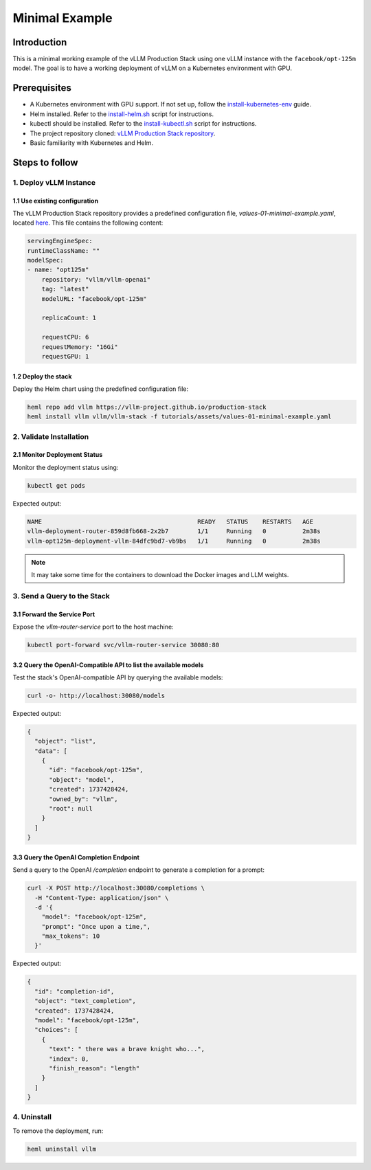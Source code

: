 .. _examples:

Minimal Example
===============

Introduction
------------

This is a minimal working example of the vLLM Production Stack using one vLLM instance with the ``facebook/opt-125m`` model.
The goal is to have a working deployment of vLLM on a Kubernetes environment with GPU.

Prerequisites
-------------

- A Kubernetes environment with GPU support. If not set up, follow the `install-kubernetes-env <https://github.com/vllm-project/production-stack/blob/main/tutorials/00-install-kubernetes-env.md>`_ guide.
- Helm installed. Refer to the `install-helm.sh <https://github.com/vllm-project/production-stack/blob/main/utils/install-helm.sh>`_ script for instructions.
- kubectl should be installed. Refer to the `install-kubectl.sh <https://github.com/vllm-project/production-stack/blob/main/utils/install-kubectl.sh>`_ script for instructions.
- The project repository cloned: `vLLM Production Stack repository <https://github.com/vllm-project/production-stack>`_.
- Basic familiarity with Kubernetes and Helm.

Steps to follow
---------------

1. Deploy vLLM Instance
~~~~~~~~~~~~~~~~~~~~~~~~

1.1 Use existing configuration
^^^^^^^^^^^^^^^^^^^^^^^^^^^^^^^

The vLLM Production Stack repository provides a predefined configuration file, `values-01-minimal-example.yaml`, located `here <https://github.com/vllm-project/production-stack/blob/main/tutorials/assets/values-01-minimal-example.yaml>`_.
This file contains the following content:

.. code-block:: yaml

    servingEngineSpec:
    runtimeClassName: ""
    modelSpec:
    - name: "opt125m"
        repository: "vllm/vllm-openai"
        tag: "latest"
        modelURL: "facebook/opt-125m"

        replicaCount: 1

        requestCPU: 6
        requestMemory: "16Gi"
        requestGPU: 1


1.2 Deploy the stack
^^^^^^^^^^^^^^^^^^^^

Deploy the Helm chart using the predefined configuration file:

.. code-block:: bash

    heml repo add vllm https://vllm-project.github.io/production-stack
    heml install vllm vllm/vllm-stack -f tutorials/assets/values-01-minimal-example.yaml


2. Validate Installation
~~~~~~~~~~~~~~~~~~~~~~~~

2.1 Monitor Deployment Status
^^^^^^^^^^^^^^^^^^^^^^^^^^^^^

Monitor the deployment status using:

.. code-block:: bash

    kubectl get pods


Expected output:

.. code-block:: console

    NAME                                           READY   STATUS    RESTARTS   AGE
    vllm-deployment-router-859d8fb668-2x2b7        1/1     Running   0          2m38s
    vllm-opt125m-deployment-vllm-84dfc9bd7-vb9bs   1/1     Running   0          2m38s

.. note::

    It may take some time for the containers to download the Docker images and LLM weights.

3. Send a Query to the Stack
~~~~~~~~~~~~~~~~~~~~~~~~~~~~

3.1 Forward the Service Port
^^^^^^^^^^^^^^^^^^^^^^^^^^^^

Expose the `vllm-router-service` port to the host machine:

.. code-block:: bash

    kubectl port-forward svc/vllm-router-service 30080:80


3.2 Query the OpenAI-Compatible API to list the available models
^^^^^^^^^^^^^^^^^^^^^^^^^^^^^^^^^^^^^^^^^^^^^^^^^^^^^^^^^^^^^^^^

Test the stack's OpenAI-compatible API by querying the available models:

.. code-block:: bash

    curl -o- http://localhost:30080/models


Expected output:

.. code-block:: json

    {
      "object": "list",
      "data": [
        {
          "id": "facebook/opt-125m",
          "object": "model",
          "created": 1737428424,
          "owned_by": "vllm",
          "root": null
        }
      ]
    }



3.3 Query the OpenAI Completion Endpoint
^^^^^^^^^^^^^^^^^^^^^^^^^^^^^^^^^^^^^^^^

Send a query to the OpenAI `/completion` endpoint to generate a completion for a prompt:

.. code-block:: bash

    curl -X POST http://localhost:30080/completions \
      -H "Content-Type: application/json" \
      -d '{
        "model": "facebook/opt-125m",
        "prompt": "Once upon a time,",
        "max_tokens": 10
      }'


Expected output:

.. code-block:: json

    {
      "id": "completion-id",
      "object": "text_completion",
      "created": 1737428424,
      "model": "facebook/opt-125m",
      "choices": [
        {
          "text": " there was a brave knight who...",
          "index": 0,
          "finish_reason": "length"
        }
      ]
    }


4. Uninstall
~~~~~~~~~~~~

To remove the deployment, run:

.. code-block:: bash

    heml uninstall vllm
